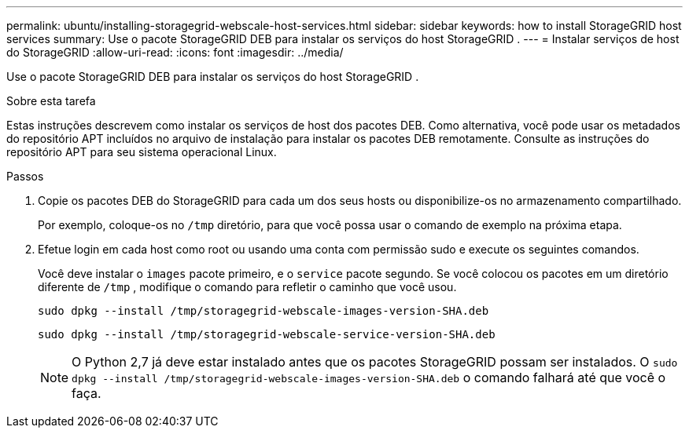 ---
permalink: ubuntu/installing-storagegrid-webscale-host-services.html 
sidebar: sidebar 
keywords: how to install StorageGRID host services 
summary: Use o pacote StorageGRID DEB para instalar os serviços do host StorageGRID . 
---
= Instalar serviços de host do StorageGRID
:allow-uri-read: 
:icons: font
:imagesdir: ../media/


[role="lead"]
Use o pacote StorageGRID DEB para instalar os serviços do host StorageGRID .

.Sobre esta tarefa
Estas instruções descrevem como instalar os serviços de host dos pacotes DEB.  Como alternativa, você pode usar os metadados do repositório APT incluídos no arquivo de instalação para instalar os pacotes DEB remotamente.  Consulte as instruções do repositório APT para seu sistema operacional Linux.

.Passos
. Copie os pacotes DEB do StorageGRID para cada um dos seus hosts ou disponibilize-os no armazenamento compartilhado.
+
Por exemplo, coloque-os no `/tmp` diretório, para que você possa usar o comando de exemplo na próxima etapa.

. Efetue login em cada host como root ou usando uma conta com permissão sudo e execute os seguintes comandos.
+
Você deve instalar o `images` pacote primeiro, e o `service` pacote segundo.  Se você colocou os pacotes em um diretório diferente de `/tmp` , modifique o comando para refletir o caminho que você usou.

+
[listing]
----
sudo dpkg --install /tmp/storagegrid-webscale-images-version-SHA.deb
----
+
[listing]
----
sudo dpkg --install /tmp/storagegrid-webscale-service-version-SHA.deb
----
+

NOTE: O Python 2,7 já deve estar instalado antes que os pacotes StorageGRID possam ser instalados. O `sudo dpkg --install /tmp/storagegrid-webscale-images-version-SHA.deb` o comando falhará até que você o faça.


